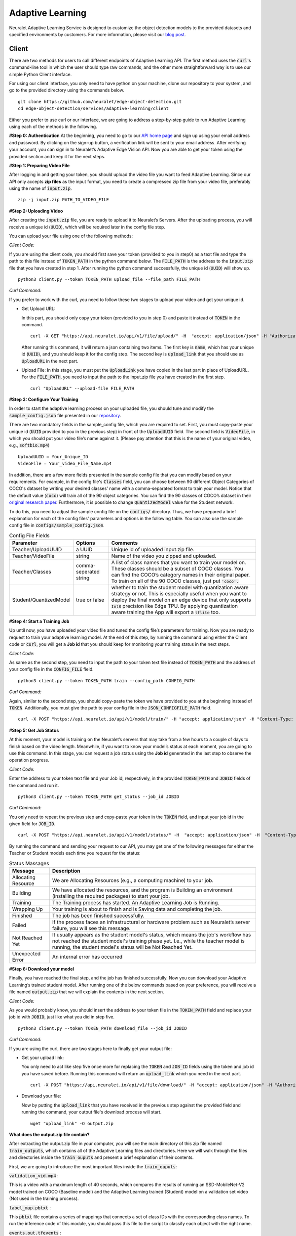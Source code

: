 Adaptive Learning
=================

Neuralet Adaptive Learning Service is designed to customize the object detection models to the provided datasets and specified environments by customers. For more information, please visit our `blog post <https://neuralet.com/article/adaptive-learning/>`_.

Client
^^^^^^

There are two methods for users to call different endpoints of Adaptive Learning API. The first method uses the :code:`curl`'s command-line tool in which the user should type raw commands, and the other more straightforward way is to use our simple Python Client interface.

For using our client interface, you only need to have python on your machine, clone our repository to your system, and go to the provided directory using the commands below. ::
    
    git clone https://github.com/neuralet/edge-object-detection.git
    cd edge-object-detection/services/adaptive-learning/client

Either you prefer to use curl or our interface, we are going to address a step-by-step guide to run Adaptive Learning using each of the methods in the following.

**#Step 0: Authentication**
At the beginning, you need to go to our `API home page <https://api.neuralet.io/>`_ and sign up using your email address and password. By clicking on the sign-up button, a verification link will be sent to your email address. After verifying your account, you can sign in to Neuralet’s Adaptive Edge Vision API. Now you are able to get your token using the provided section and keep it for the next steps.

**#Step 1: Preparing Video File**

After logging in and getting your token, you should upload the video file you want to feed Adaptive Learning. Since our API only accepts **zip files** as the input format, you need to create a compressed zip file from your video file, preferably using the name of :code:`input.zip`. ::

    zip -j input.zip PATH_TO_VIDEO_FILE

**#Step 2: Uploading Video**

After creating the :code:`input.zip` file, you are ready to upload it to Neuralet’s Servers. After the uploading process, you will receive a unique id (:code:`UUID`), which will be required later in the config file step.

You can upload your file using one of the following methods:

*Client Code:*

If you are using the client code, you should first save your token (provided to you in step0) as a text file and type the path to this file instead of :code:`TOKEN_PATH` in the python command below. The :code:`FILE_PATH` is the address to the :code:`input.zip` file that you have created in step 1. After running the python command successfully, the unique id (:code:`UUID`) will show up. ::

    python3 client.py --token TOKEN_PATH upload_file --file_path FILE_PATH

*Curl Command:*

If you prefer to work with the curl, you need to follow these two stages to upload your video and get your unique id.

* Get Upload URL:

  In this part, you should only copy your token (provided to you in step 0) and paste it instead of :code:`TOKEN` in the command. ::

      curl -X GET "https://api.neuralet.io/api/v1/file/upload/" -H  "accept: application/json" -H "Authorization: Bearer TOKEN"
      
  After running this command, it will return a json containing two items. The first key is :code:`name`, which has your unique id (:code:`UUID`), and you should keep it for the config step. The second key is :code:`upload_link` that you should use as :code:`UploadURL` in the next part.

* Upload File:
  In this stage, you must put the :code:`UploadLink` you have copied in the last part in place of UploadURL. For the :code:`FILE_PATH`, you need to input the path to the input.zip file you have created in the first step. ::

      curl "UploadURL" --upload-file FILE_PATH


**#Step 3: Configure Your Training**

In order to start the adaptive learning process on your uploaded file, you should tune and modify the :code:`sample_config.json` file presented in our `repository <https://github.com/neuralet/edge-object-detection/blob/main/services/adaptive-learning/client/configs/sample_config.json>`_.

There are two mandatory fields in the sample_config file, which you are required to set. First, you must copy-paste your unique id (:code:`UUID` provided to you in the previous step) in front of the :code:`UploadUUID` field. The second field is :code:`VideoFile`, in which you should put your video file’s name against it. (Please pay attention that this is the name of your original video, e.g., :code:`softbio.mp4`) ::

    UploadUUID = Your_Unique_ID
    VideoFile = Your_video_File_Name.mp4

In addition, there are a few more fields presented in the sample config file that you can modify based on your requirements. For example, in the config file's :code:`Classes` field, you can choose between 90 different Object Categories of COCO's dataset by writing your desired classes' name with a comma-separated format to train your model. Notice that the default value (:code:`coco`) will train all of the 90 object categories. You can find the 90 classes of COCO’s dataset in their `original research paper <https://arxiv.org/abs/1405.0312>`_. Furthermore, it is possible to change :code:`QuantizedModel` value for the Student network.

To do this, you need to adjust the sample config file on the :code:`configs/` directory. Thus, we have prepared a brief explanation for each of the config files' parameters and options in the following table. You can also use the sample config file in :code:`configs/sample_config.json`.

.. csv-table:: Config File Fields
    :header: "Parameter", "Options", "Comments"


    "Teacher/UploadUUID", "a UUID", "Unique id of uploaded input.zip file."
    "Teacher/VideoFile", "string", "Name of the video you zipped and uploaded."
    "Teacher/Classes", "comma-seperated string", "A list of class names that you want to train your model on. These classes should be a subset of COCO classes. You can find the COCO’s category names in their original paper. To train on all of the 90 COCO classes, just put :code:`'coco'.`"
    "Student/QuantizedModel", "true or false", "whether to train the student model with quantization aware strategy or not. This is especially useful when you want to deploy the final model on an edge device that only supports :code:`Int8` precision like Edge TPU. By applying quantization aware training the App will export a :code:`tflite` too."


**#Step 4: Start a Training Job**

Up until now, you have uploaded your video file and tuned the config file’s parameters for training. Now you are ready to request to train your adaptive learning model.
At the end of this step, by running the command using either the Client code or :code:`curl`, you will get a **Job id** that you should keep for monitoring your training status in the next steps.

*Client Code:*

As same as the second step, you need to input the path to your token text file instead of :code:`TOKEN_PATH` and the address of your config file in the :code:`CONFIG_FILE` field. ::

    python3 client.py --token TOKEN_PATH train --config_path CONFIG_PATH

*Curl Command:*

Again, similar to the second step, you should copy-paste the token we have provided to you at the beginning instead of :code:`TOKEN`. Additionally, you must give the path to your config file in the :code:`JSON_CONFIGFILE_PATH` field. ::

    curl -X POST "https://api.neuralet.io/api/v1/model/train/" -H "accept: application/json" -H "Content-Type: application/json" -H "Authorization: Bearer TOKEN" -d @JSON_CONFIGFILE_PATH


**#Step 5: Get Job Status**

At this moment, your model is training on the Neuralet’s servers that may take from a few hours to a couple of days to finish based on the video length. Meanwhile, if you want to know your model’s status at each moment, you are going to use this command.
In this stage, you can request a job status using the **Job id** generated in the last step to observe the operation progress.

*Client Code:*

Enter the address to your token text file and your Job id, respectively, in the provided :code:`TOKEN_PATH` and :code:`JOBID` fields of the command and run it. ::
    
    python3 client.py --token TOKEN_PATH get_status --job_id JOBID

*Curl Command:*

You only need to repeat the previous step and copy-paste your token in the :code:`TOKEN` field, and input your job id in the given field for :code:`JOB_ID`. ::

    curl -X POST "https://api.neuralet.io/api/v1/model/status/" -H  "accept: application/json" -H  "Content-Type: application/json" -H "Authorization: Bearer TOKEN" -d "{\"job_id\":\"JOB_ID\"}"

By running the command and sending your request to our API, you may get one of the following messages for either the Teacher or Student models each time you request for the status:

.. csv-table:: Status Massages
    :header: "Message", "Description"

    "Allocating Resource", "We are Allocating Resources (e.g., a computing machine) to your job."
    "Building", "We have allocated the resources, and the program is Building an environment (installing the required packages) to start your job."
    "Training", "The Training process has started. An Adaptive Learning Job is Running."
    "Wrapping Up", "Your training is about to finish and is Saving data and completing the job."
    "Finished", "The job has been finished successfully."
    "Failed", "If the process faces an infrastructural or hardware problem such as Neuralet’s server failure, you will see this message."
    "Not Reached Yet", "It usually appears as the student model's status, which means the job's workflow has not reached the student model's training phase yet. I.e., while the teacher model is running, the student model's status will be Not Reached Yet."     
    "Unexpected Error", "An internal error has occurred"

**#Step 6: Download your model**

Finally, you have reached the final step, and the job has finished successfully. Now you can download your Adaptive Learning’s trained student model. After running one of the below commands based on your preference, you will receive a file named :code:`output.zip` that we will explain the contents in the next section.

*Client Code:*

As you would probably know, you should insert the address to your token file in the :code:`TOKEN_PATH` field and replace your job id with :code:`JOBID`, just like what you did in step five. ::

    python3 client.py --token TOKEN_PATH download_file --job_id JOBID

*Curl Command:*

If you are using the curl, there are two stages here to finally get your output file:

* Get your upload link:

  You only need to act like step five once more for replacing the :code:`TOKEN` and :code:`JOB_ID` fields using the token and job id you have saved before. Running this command will return an :code:`upload_link` which you need in the next part. ::

      curl -X POST "https://api.neuralet.io/api/v1/file/download/" -H "accept: application/json" -H "Authorization: Bearer TOKEN" -H "Content-Type: application/json" -d "{\"job_id\":\"JOB_ID\"}"

* Download your file:

  Now by putting the :code:`upload_link` that you have received in the previous step against the provided field and running the command, your output file's download process will start. ::

       wget "upload_link" -O output.zip

**What does the output.zip file contain?**

After extracting the output.zip file in your computer, you will see the main directory of this zip file named :code:`train_outputs`, which contains all of the Adaptive Learning files and directories. Here we will walk through the files and directories inside the :code:`train_ouputs` and present a brief explanation of their contents.

First, we are going to introduce the most important files inside the :code:`train_ouputs`:

:code:`validation_vid.mp4` :

This is a video with a maximum length of 40 seconds, which compares the results of running an SSD-MobileNet-V2 model trained on COCO (Baseline model) and the Adaptive Learning trained (Student) model on a validation set video (Not used in the training process). 


:code:`label_map.pbtxt` :

This :code:`pbtxt` file contains a series of mappings that connects a set of class IDs with the corresponding class names. To run the inference code of this module, you should pass this file to the script to classify each object with the right name.

:code:`events.out.tfevents` :

If you want to monitor and analyze your training process, you can open this file using **TensorBoard** and observe each step of the Adaptive Learning model training process.

So far, we have introduced the most important files in the :code:`train_outputs` directory. Now we are going to explain the contents of the :code:`train_outputs/frozen_graph directory`.

:code:`train_outputs/frozen_graph` :

Actually, this is the main directory of our trained model, which contains all of the required files for inferencing and exporting to the edge devices.

:code:`train_outputs/frozen_graph/frozen_inference_graph.pb` :

For running your model on Jetson, you should pass this file to the export module that we have built for edge object detection. So it will export and create a TensorRT engine for you.

:code:`train_outputs/frozen_graph/detect.tflite` :

If you have had set your :code:`QuantizedModel` as :code:`true` in the config file, this file would be available to you inside the frozen_graph directory.
The importance of this file is for exporting your model to the EdgeTPU. In this case, our EdgeTPU exporter accepts this :code:`detect.tflite` file as an input to create an edgetpu compiled tflite file.

:code:`train_outputs/frozen_graph/saved_model` :

This is the last important directory we are introducing here. The :code:`frozen_graph/saved_model` contains a TensorFlow :code:`saved-model` for inferencing on X86s.

